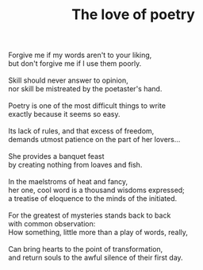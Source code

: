 :PROPERTIES:
:ID:       6E580E69-DFA7-4811-919C-140E93C7E28C
:SLUG:     the-love-of-poetry
:END:
#+filetags: :poetry:
#+title: The love of poetry

#+BEGIN_VERSE
Forgive me if my words aren't to your liking,
but don't forgive me if I use them poorly.

Skill should never answer to opinion,
nor skill be mistreated by the poetaster's hand.

Poetry is one of the most difficult things to write
exactly because it seems so easy.

Its lack of rules, and that excess of freedom,
demands utmost patience on the part of her lovers...

She provides a banquet feast
by creating nothing from loaves and fish.

In the maelstroms of heat and fancy,
her one, cool word is a thousand wisdoms expressed;
a treatise of eloquence to the minds of the initiated.

For the greatest of mysteries stands back to back
with common observation:
How something, little more than a play of words, really,

Can bring hearts to the point of transformation,
and return souls to the awful silence of their first day.
#+END_VERSE
